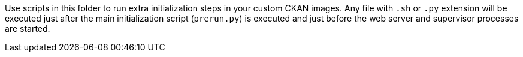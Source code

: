 Use scripts in this folder to run extra initialization steps in your custom CKAN images. Any file with `.sh` or `.py` extension will be executed just after the main initialization script (`prerun.py`) is executed and just before the web server and supervisor processes are started.
